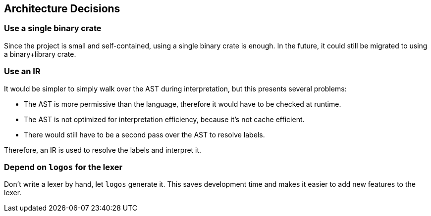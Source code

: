 [[section-design-decisions]]
== Architecture Decisions

=== Use a single binary crate

Since the project is small and self-contained, using a single binary crate is enough. In the future, it could still be migrated to using a binary+library crate.

=== Use an IR

It would be simpler to simply walk over the AST during interpretation, but this presents several problems:

* The AST is more permissive than the language, therefore it would have to be checked at runtime.

* The AST is not optimized for interpretation efficiency, because it's not cache efficient.

* There would still have to be a second pass over the AST to resolve labels.

Therefore, an IR is used to resolve the labels and interpret it.

=== Depend on `logos` for the lexer

Don't write a lexer by hand, let `logos` generate it. This saves development time and makes it easier to add new features to the lexer.